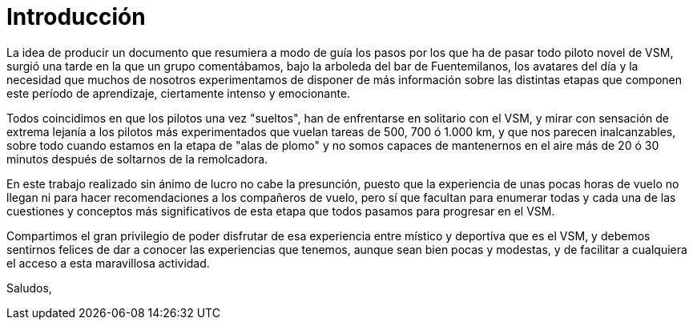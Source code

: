 [preface]
= Introducción

La idea de producir un documento que resumiera a modo de guía los pasos por los que ha de pasar todo piloto novel de VSM, surgió una tarde en la que un grupo comentábamos, bajo la arboleda del bar de Fuentemilanos, los avatares del día y la necesidad que muchos de nosotros experimentamos de disponer de más información sobre las distintas etapas que componen este período de aprendizaje, ciertamente intenso y emocionante.

Todos coincidimos en que los pilotos una vez "sueltos", han de enfrentarse en solitario con el VSM, y mirar con sensación de extrema lejanía a los pilotos más experimentados que vuelan tareas de 500, 700 ó 1.000 km, y que nos parecen inalcanzables, sobre todo cuando estamos en la etapa de "alas de plomo" y no somos capaces de mantenernos en el aire más de 20 ó 30 minutos después de soltarnos de la remolcadora.

En este trabajo realizado sin ánimo de lucro no cabe la presunción, puesto que la experiencia de unas pocas horas de vuelo no llegan ni para hacer recomendaciones a los compañeros de vuelo, pero sí que facultan para enumerar todas y cada una de las cuestiones y conceptos más significativos de esta etapa que todos pasamos para progresar en el VSM.

Compartimos el gran privilegio de poder disfrutar de esa experiencia entre místico y deportiva que es el VSM, y debemos sentirnos felices de dar a conocer las experiencias que tenemos, aunque sean bien pocas y modestas, y de facilitar a cualquiera el acceso a esta maravillosa actividad.

Saludos,
